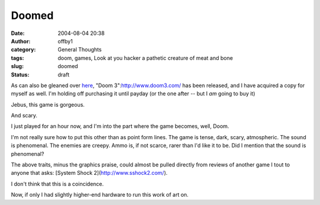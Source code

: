 Doomed
######
:date: 2004-08-04 20:38
:author: offby1
:category: General Thoughts
:tags: doom, games, Look at you hacker a pathetic creature of meat and bone
:slug: doomed
:status: draft

As can also be gleaned over
`here <http://www.offlineblog.com/mildillson/index.php?p=260>`__, "Doom
3":http://www.doom3.com/ has been released, and I have acquired a copy
for myself as well. I'm holding off purchasing it until payday (or the
one after -- but I *am* going to buy it)

Jebus, this game is gorgeous.

And scary.

I just played for an hour now, and I'm into the part where the game
becomes, well, Doom.

I'm not really sure how to put this other than as point form lines. The
game is tense, dark, scary, atmospheric. The sound is phenomenal. The
enemies are creepy. Ammo is, if not scarce, rarer than I'd like it to
be. Did I mention that the sound is phenomenal?

The above traits, minus the graphics praise, could almost be pulled
directly from reviews of another game I tout to anyone that asks:
[System Shock 2](http://www.sshock2.com/).

I don't think that this is a coincidence.

Now, if only I had slightly higher-end hardware to run this work of art
on.
